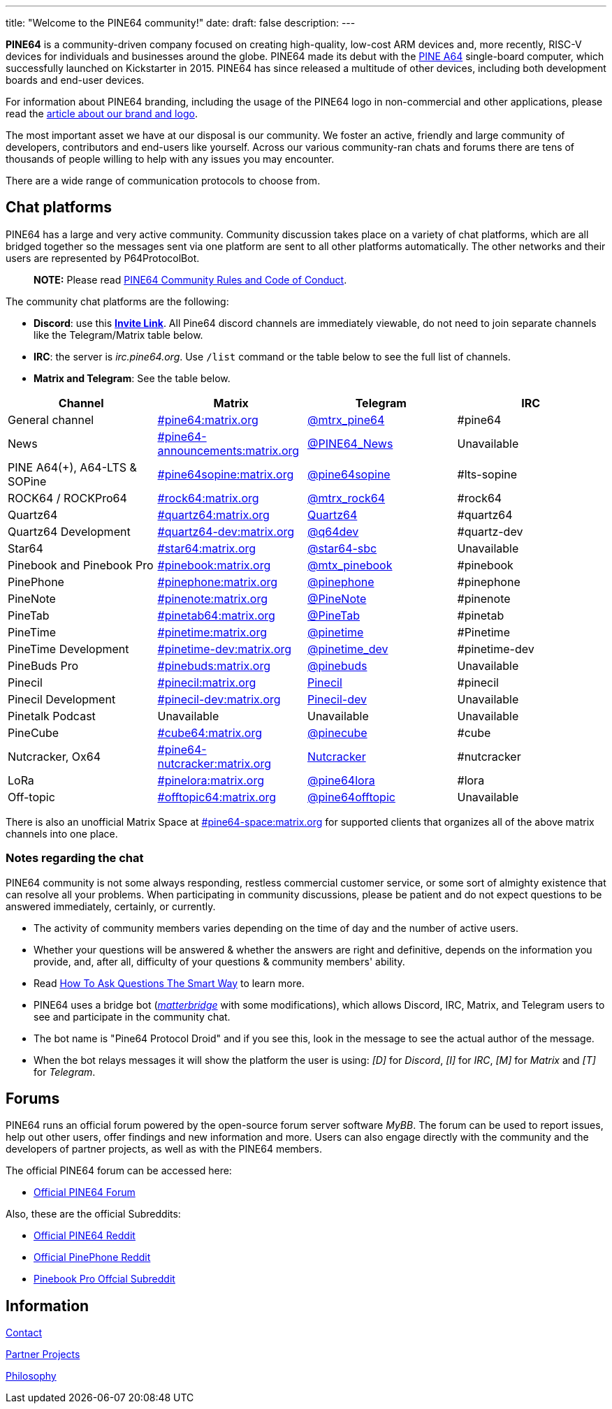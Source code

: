 ---
title: "Welcome to the PINE64 community!"
date: 
draft: false
description:
---

*PINE64* is a community-driven company focused on creating high-quality, low-cost ARM devices and, more recently, RISC-V devices for individuals and businesses around the globe. PINE64 made its debut with the link:/documentation/Pine_A64[PINE A64] single-board computer, which successfully launched on Kickstarter in 2015. PINE64 has since released a multitude of other devices, including both development boards and end-user devices.

For information about PINE64 branding, including the usage of the PINE64 logo in non-commercial and other applications, please read the link:Brand_and_logo[article about our brand and logo].

The most important asset we have at our disposal is our community. We foster an active, friendly and large community of developers, contributors and end-users like yourself. Across our various community-ran chats and forums there are tens of thousands of people willing to help with any issues you may encounter. 

There are a wide range of communication protocols to choose from.

== Chat platforms

PINE64 has a large and very active community. Community discussion takes place on a variety of chat platforms, which are all bridged together so the messages sent via one platform are sent to all other platforms automatically. The other networks and their users are represented by P64ProtocolBot.

> **NOTE:** Please read link:/community/Rules/[PINE64 Community Rules and Code of Conduct].

The community chat platforms are the following:

* *Discord*: use this *https://discord.gg/pine64[Invite Link]*. All Pine64 discord channels are immediately viewable, do not need to join separate channels like the Telegram/Matrix table below.
* *IRC*: the server is _irc.pine64.org_. Use `/list` command or the table below to see the full list of channels.
* *Matrix and Telegram*: See the table below.

|===
|Channel | Matrix |Telegram |IRC

| General channel
| https://matrix.to/#/#pine64:matrix.org[#pine64:matrix.org]
| https://t.me/mtrx_pine64[@mtrx_pine64]
| #pine64

| News
| https://matrix.to/#/#pine64-announcements:matrix.org[#pine64-announcements:matrix.org]
| https://t.me/PINE64_News[@PINE64_News]
| Unavailable

| PINE A64(+), A64-LTS & SOPine
| https://matrix.to/#/#pine64sopine:matrix.org[#pine64sopine:matrix.org]
| https://t.me/pine64sopine[@pine64sopine]
| #lts-sopine

| ROCK64 / ROCKPro64
| https://matrix.to/#/#rock64:matrix.org[#rock64:matrix.org]
| https://t.me/mtrx_rock64[@mtrx_rock64]
| #rock64

| Quartz64
| https://matrix.to/#/#quartz64:matrix.org[#quartz64:matrix.org]
| https://t.me/joinchat/Vq50DXkH31e0_i-f[Quartz64]
| #quartz64

| Quartz64 Development
| https://matrix.to/#/#quartz64-dev:matrix.org[#quartz64-dev:matrix.org]
| https://t.me/q64dev[@q64dev]
| #quartz-dev

| Star64
| https://matrix.to/#/#star64:matrix.org[#star64:matrix.org]
| https://t.me/star64_sbc[@star64-sbc]
| Unavailable

| Pinebook and Pinebook Pro
| https://matrix.to/#/#pinebook:matrix.org[#pinebook:matrix.org]
| https://t.me/mtx_pinebook[@mtx_pinebook]
| #pinebook

| PinePhone
| https://matrix.to/#/#pinephone:matrix.org[#pinephone:matrix.org]
| https://t.me/pinephone[@pinephone]
| #pinephone

| PineNote
| https://matrix.to/#/#pinenote:matrix.org[#pinenote:matrix.org]
| https://t.me/pinenote[@PineNote]
| #pinenote

| PineTab
| https://matrix.to/#/#pinetab64:matrix.org[#pinetab64:matrix.org]
| https://t.me/PineTab[@PineTab]
| #pinetab

| PineTime
| https://matrix.to/#/#pinetime:matrix.org[#pinetime:matrix.org]
| https://t.me/pinetime[@pinetime]
| #Pinetime

| PineTime Development
| https://matrix.to/#/#pinetime-dev:matrix.org[#pinetime-dev:matrix.org]
| https://t.me/pinetime_dev[@pinetime_dev]
| #pinetime-dev

| PineBuds Pro
| https://matrix.to/#/#pinebuds:matrix.org[#pinebuds:matrix.org]
| https://t.me/+nJVhM0mZ9KhlYmZl[@pinebuds]
| Unavailable

| Pinecil
| https://matrix.to/#/#pinecil:matrix.org[#pinecil:matrix.org]
| https://t.me/joinchat/Kmi2S1iej-_4DgrVf3jjnQ[Pinecil]
| #pinecil

| Pinecil Development
| https://matrix.to/#/#pinecil-dev:matrix.org[#pinecil-dev:matrix.org]
| https://t.me/+8_pdKqXrVuQ4OTk1[Pinecil-dev]
| Unavailable

| Pinetalk Podcast | Unavailable | Unavailable | Unavailable

| PineCube
| https://matrix.to/#/#cube64:matrix.org[#cube64:matrix.org]
| https://t.me/pinecube[@pinecube]
| #cube

| Nutcracker, Ox64
| https://matrix.to/#/#pine64-nutcracker:matrix.org[#pine64-nutcracker:matrix.org]
| https://t.me/joinchat/Kmi2S0nOsT240emHk-aO6g[Nutcracker]
| #nutcracker

| LoRa
| https://matrix.to/#/#pinelora:matrix.org[#pinelora:matrix.org]
| https://t.me/pine64lora[@pine64lora]
| #lora

| Off-topic
| https://matrix.to/#/#offtopic64:matrix.org[#offtopic64:matrix.org]
| https://t.me/pine64offtopic[@pine64offtopic]
| Unavailable
|===

There is also an unofficial Matrix Space at https://matrix.to/#/#pine64-space:matrix.org[#pine64-space:matrix.org] for supported clients that organizes all of the above matrix channels into one place.

=== Notes regarding the chat

PINE64 community is not some always responding, restless commercial customer service, or some sort of almighty existence that can resolve all your problems. When participating in community discussions, please be patient and do not expect questions to be answered immediately, certainly, or currently.

* The activity of community members varies depending on the time of day and the number of active users.
* Whether your questions will be answered & whether the answers are right and definitive, depends on the information you provide, and, after all, difficulty of your questions & community members' ability.
* Read http://www.catb.org/~esr/faqs/smart-questions.html[How To Ask Questions The Smart Way] to learn more.
* PINE64 uses a bridge bot (_https://github.com/42wim/matterbridge[matterbridge]_ with some modifications), which allows Discord, IRC, Matrix, and Telegram users to see and participate in the community chat.
* The bot name is "Pine64 Protocol Droid" and if you see this, look in the message to see the actual author of the message.
* When the bot relays messages it will show the platform the user is using: _[D]_ for _Discord_, _[I]_ for _IRC_, _[M]_ for _Matrix_ and _[T]_ for _Telegram_.


== Forums

PINE64 runs an official forum powered by the open-source forum server software _MyBB_. The forum can be used to report issues, help out other users, offer findings and new information and more. Users can also engage directly with the community and the developers of partner projects, as well as with the PINE64 members.

The official PINE64 forum can be accessed here:

* https://forum.pine64.org/[Official PINE64 Forum]

Also, these are the official Subreddits:

* https://www.reddit.com/r/PINE64official/[Official PINE64 Reddit]
* https://www.reddit.com/r/PinePhoneOfficial/[Official PinePhone Reddit]
* https://www.reddit.com/r/PinebookPro/[Pinebook Pro Offcial Subreddit]

== Information

link:contact[Contact]

link:partner_projects[Partner Projects]

link:philosophy[Philosophy]